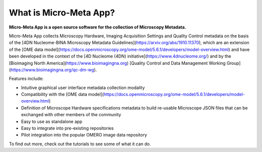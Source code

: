 ***********************
What is Micro-Meta App?
***********************

**Micro-Meta App is a open source software for the collection of Microscopy Metadata.**

Micro-Meta App collects Microscopy Hardware, Imaging Acquisition Settings and Quality Control metadata on the basis of the [4DN Nucleome-BINA Microscopy Metadata Guidelines](https://arxiv.org/abs/1910.11370), which are an extension of the [OME data model](https://docs.openmicroscopy.org/ome-model/5.6.1/developers/model-overview.html) and have been developed in the context of the [4D Nucleome (4DN) initiative](https://www.4dnucleome.org/) and by the [Bioimaging North America](https://www.bioimagingna.org) [Quality Control and Data Management Working Group](https://www.bioimagingna.org/qc-dm-wg).

Features include:

* Intuitive graphical user interface metadata collection modality
* Compatibility with the [OME data model](https://docs.openmicroscopy.org/ome-model/5.6.1/developers/model-overview.html)
* Definition of Microscope Hardware specifications metadata to build re-usable Microscope JSON files that can be exchanged with other members of the community
* Easy to use as standalone app
* Easy to integrate into pre-existing repositories
* Pilot integration into the popular OMERO image data repository

To find out more, check out the tutorials to see some of what it can do.
